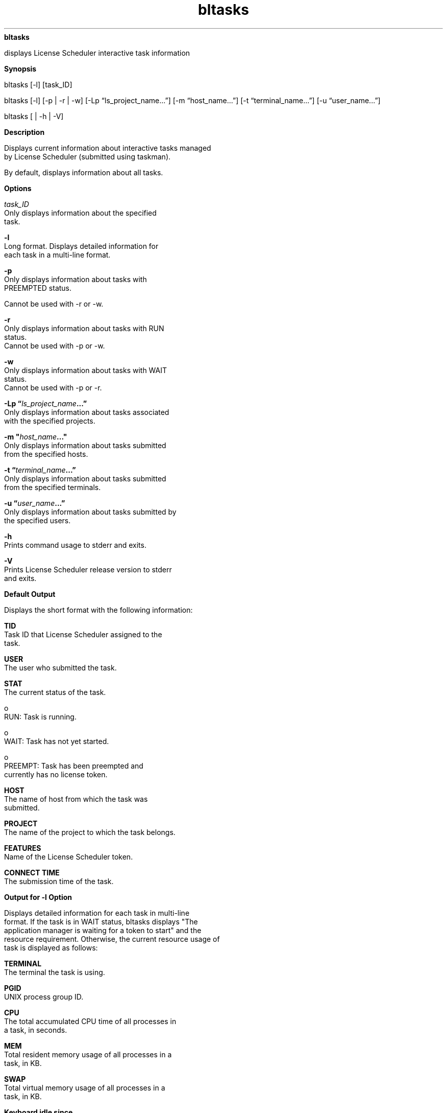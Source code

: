 
.ad l

.ll 72

.TH bltasks 1 September 2009" "" "Platform LSF Version 7.0.6"
.nh
\fBbltasks\fR
.sp 2
   displays License Scheduler interactive task information
.sp 2

.sp 2 .SH "Synopsis"
\fBSynopsis\fR
.sp 2
bltasks [-l] [task_ID]
.sp 2
bltasks [-l] [-p | -r | -w] [-Lp “ls_project_name...”] [-m
“host_name...”] [-t “terminal_name...”] [-u “user_name...”]
.sp 2
bltasks [ | -h | -V]
.sp 2 .SH "Description"
\fBDescription\fR
.sp 2
   Displays current information about interactive tasks managed
   by License Scheduler (submitted using taskman).
.sp 2
   By default, displays information about all tasks.
.sp 2 .SH "Options"
\fBOptions\fR
.sp 2
   \fB\fItask_ID\fB\fR
.br
               Only displays information about the specified
               task.
.sp 2
   \fB-l \fR
.br
               Long format. Displays detailed information for
               each task in a multi-line format.
.sp 2
   \fB-p \fR
.br
               Only displays information about tasks with
               \fRPREEMPTED\fR status.
.sp 2
               Cannot be used with -r or -w.
.sp 2
   \fB-r \fR
.br
               Only displays information about tasks with RUN
               status.
.br
               Cannot be used with -p or -w.
.sp 2
   \fB-w \fR
.br
               Only displays information about tasks with WAIT
               status.
.br
               Cannot be used with -p or -r.
.sp 2
   \fB-Lp “\fIls_project_name\fB...”\fR
.br
               Only displays information about tasks associated
               with the specified projects.
.sp 2
   \fB-m "\fIhost_name\fB..."\fR
.br
               Only displays information about tasks submitted
               from the specified hosts.
.sp 2
   \fB-t “\fIterminal_name\fB...”\fR
.br
               Only displays information about tasks submitted
               from the specified terminals.
.sp 2
   \fB-u “\fIuser_name\fB...”\fR
.br
               Only displays information about tasks submitted by
               the specified users.
.sp 2
   \fB-h\fR
.br
               Prints command usage to stderr and exits.
.sp 2
   \fB-V\fR
.br
               Prints License Scheduler release version to stderr
               and exits.
.sp 2 .SH "Default Output"
\fBDefault Output\fR
.sp 2
   Displays the short format with the following information:
.sp 2
   \fBTID\fR
.br
               Task ID that License Scheduler assigned to the
               task.
.sp 2
   \fBUSER\fR
.br
               The user who submitted the task.
.sp 2
   \fBSTAT\fR
.br
               The current status of the task.
.sp 2
                 o  
                     RUN: Task is running.
.sp 2
                 o  
                     WAIT: Task has not yet started.
.sp 2
                 o  
                     PREEMPT: Task has been preempted and
                     currently has no license token.
.sp 2
   \fBHOST\fR
.br
               The name of host from which the task was
               submitted.
.sp 2
   \fBPROJECT\fR
.br
               The name of the project to which the task belongs.
.sp 2
   \fBFEATURES\fR
.br
               Name of the License Scheduler token.
.sp 2
   \fBCONNECT TIME\fR
.br
               The submission time of the task.
.sp 2 .SH "Output for -l Option"
\fBOutput for -l Option\fR
.sp 2
   Displays detailed information for each task in multi-line
   format. If the task is in WAIT status, bltasks displays "The
   application manager is waiting for a token to start" and the
   resource requirement. Otherwise, the current resource usage of
   task is displayed as follows:
.sp 2
   \fBTERMINAL\fR
.br
               The terminal the task is using.
.sp 2
   \fBPGID\fR
.br
               UNIX process group ID.
.sp 2
   \fBCPU\fR
.br
               The total accumulated CPU time of all processes in
               a task, in seconds.
.sp 2
   \fBMEM\fR
.br
               Total resident memory usage of all processes in a
               task, in KB.
.sp 2
   \fBSWAP\fR
.br
               Total virtual memory usage of all processes in a
               task, in KB.
.sp 2
   \fBKeyboard idle since\fR
.br
               Time at which the task became idle.
.sp 2
   \fBRES_REQ\fR
.br
               The resource requirement of the task.
.sp 2
   \fBCommand line\fR
.br
               The command the License Scheduler task manager is
               executing.
.sp 2 .SH "Output for -g Option"
\fBOutput for -g Option\fR
.sp 2
   Displays every task group and information about the tasks that
   belong to the group. The first 4 fields - POLICY, USER, HOST,
   and TERMINAL - define a unique task group. A dash (-) in one
   of these fields means that the group includes all tasks, no
   matter what the value of the field is.
.sp 2
   \fBPOLICY\fR
.br
               License Scheduler token name. All tasks in the
               group request this type of license.
.sp 2
   \fBUSER\fR
.br
               License Scheduler user name. All tasks in the
               group are submitted by this user.
.sp 2
   \fBHOST\fR
.br
               Host name. All tasks in the group are submitted
               from this host.
.sp 2
   \fBTERMINAL\fR
.br
               Terminal name. All tasks in the group are
               submitted using this terminal.
.sp 2
   \fBTASK_NAME\fR
.br
               The task name.
.sp 2
   \fBRUN\fR
.br
               If 0, the group does not have a License Scheduler
               token at this time.
.sp 2
               If 1 or greater, the group has a token and all
               tasks in the group are running.
.sp 2
   \fBTOTAL\fR
.br
               Number of tasks in the group.
.sp 2
   \fBCONNECT_TIME\fR
.br
               Time and date that the group was created (and
               requested a License Scheduler token). If all tasks
               in a group finish, the group releases the License
               Scheduler token, and the next task submitted
               re-creates the group.
.sp 2

